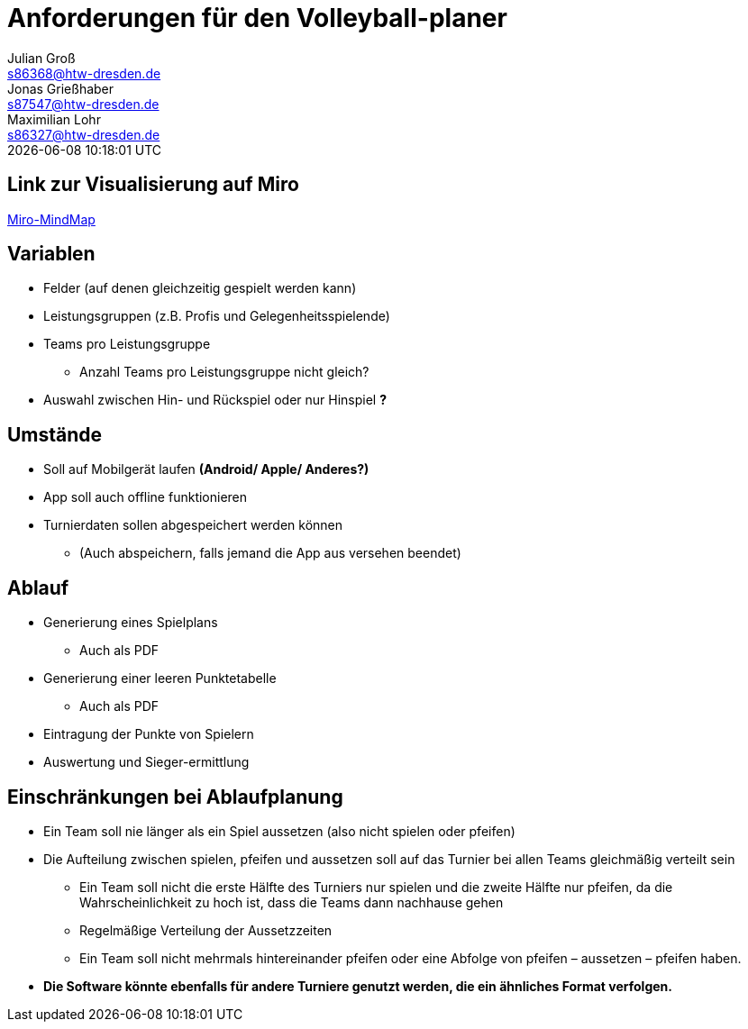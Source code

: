 = Anforderungen für den Volleyball-planer
Julian Groß <s86368@htw-dresden.de>; Jonas Grießhaber <s87547@htw-dresden.de>; Maximilian Lohr <s86327@htw-dresden.de>
{localdatetime}
//:source-highlighter: rouge
:source-highlighter: highlight.js
:imagesdir: images
// :toc:
// :toc-title: Inhaltsverzeichnis
== Link zur Visualisierung auf Miro
https://miro.com/welcomeonboard/QUpMOEdhN01VdDRyVUdlVlgzNXNxdkM0OUlSc1dnSU9EdjJBVVo4UlNzN2xIWnkzSGNXeFNJc28zYVRScm5Hd3wzNDU4NzY0NjA1MzU4MTU0MzQ5fDI=?share_link_id=268593339366[Miro-MindMap]

== Variablen
* Felder (auf denen gleichzeitig gespielt werden kann)
* Leistungsgruppen (z.B. Profis und Gelegenheitsspielende)
* Teams pro Leistungsgruppe
** Anzahl Teams pro Leistungsgruppe nicht gleich?
* Auswahl zwischen Hin- und Rückspiel oder nur Hinspiel **?**

== Umstände
* Soll auf Mobilgerät laufen **(Android/ Apple/ Anderes?)**
* App soll auch offline funktionieren
* Turnierdaten sollen abgespeichert werden können
** (Auch abspeichern, falls jemand die App aus versehen beendet)

== Ablauf
* Generierung eines Spielplans
** Auch als PDF
* Generierung einer leeren Punktetabelle
** Auch als PDF
* Eintragung der Punkte von Spielern
* Auswertung und Sieger-ermittlung

== Einschränkungen bei Ablaufplanung
* Ein Team soll nie länger als ein Spiel aussetzen (also nicht spielen oder pfeifen)
* Die Aufteilung zwischen spielen, pfeifen und aussetzen soll auf das Turnier bei allen Teams gleichmäßig verteilt sein
** Ein Team soll nicht die erste Hälfte des Turniers nur spielen und die zweite Hälfte nur pfeifen, da die Wahrscheinlichkeit zu hoch ist, dass die Teams dann nachhause gehen
** Regelmäßige Verteilung der Aussetzzeiten
** Ein Team soll nicht mehrmals hintereinander pfeifen oder eine Abfolge von pfeifen – aussetzen – pfeifen haben.
* **Die Software könnte ebenfalls für andere Turniere genutzt werden, die ein ähnliches Format verfolgen.**